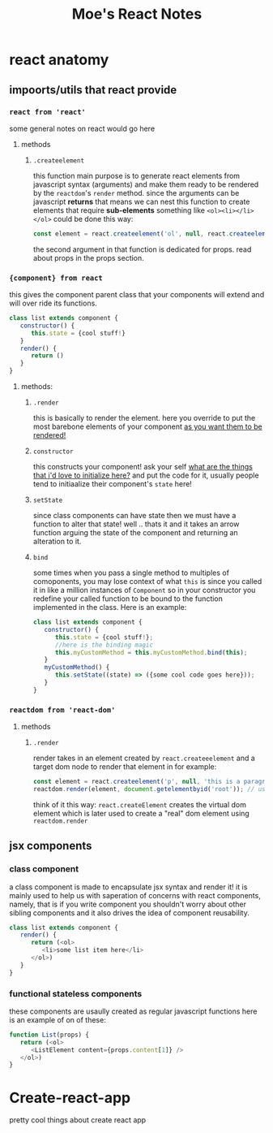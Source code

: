 
#+TITLE: Moe's React Notes
* react anatomy
** impoorts/utils that react provide


*** =react from 'react'= 
    some general notes on react would go here
**** methods
***** =.createelement=
      this function main purpose is to generate react elements from javascript syntax (arguments) and make them ready to be rendered by the =reactdom='s =render= method.
      since the arguments can be javascript *returns* that means we can nest this function to create elements that require *sub-elements* something like =<ol><li></li></ol>= could be done this way:
      #+begin_src js
          const element = react.createelement('ol', null, react.createelement('li', null, 'my first li element!'));
      #+end_src
      the second argument in that function is dedicated for props. read about props in the props section.


*** ={component} from react=
    this gives the component parent class that your components will extend and will over ride its functions.
    #+begin_src js
    class list extends component {
       constructor() {
          this.state = {cool stuff!}
       }
       render() {
          return ()
       }
    } 
    #+end_src
**** methods:
***** =.render=
      this is basically to render the element. here you override to put the most barebone elements of your component _as you want them to be rendered!_
***** =constructor=
      this constructs your component! ask your self _what are the things that i'd love to initialize here?_ and put the code for it, usually people tend to initiaalize their component's =state= here!
***** =setState=
      since class components can have state then we must have a function to alter that state! well .. thats it and it takes an arrow function arguing the state of the component and returning an alteration to it.
***** =bind=
      some times when you pass a single method to multiples of comoponents, you may lose context of what =this= is since you called it in like a million instances of =Component= so in your constructor you redefine your called function to be bound to the function implemented in the class. Here is an example:
      
      #+begin_src js
      class list extends component {
         constructor() {
            this.state = {cool stuff!};
            //here is the binding magic
            this.myCustomMethod = this.myCustomMethod.bind(this);
         }
         myCustomMethod() {
            this.setState((state) => ({some cool code goes here}));
         }
      } 
      #+end_src
      

*** =reactdom from 'react-dom'=
**** methods
***** =.render=
      render takes in an element created by =react.createeelement= and a target dom node to render that element in for example:      
      #+begin_src js
          const element = react.createelement('p', null, 'this is a paragraph element');
          reactdom.render(element, document.getelementbyid('root')); // using jquery selector notation to find the correct element
      #+end_src
      
      think of it this way: =react.createElement= creates the virtual dom element which is later used to create a "real" dom element using =reactdom.render=



** jsx components
*** class component
    a class component is made to encapsulate jsx syntax and render it! it is mainly used to help us with saperation of concerns with react components, namely, that is if you write component you shouldn't worry about other sibling components and it also drives the idea of component reusability.
    #+begin_src js
    class list extends component {
       render() {
          return (<ol>
             <li>some list item here</li>
          </ol>)
       }
    }
    #+end_src
*** functional stateless components
    these components are usaully created as regular javascript functions here is an example of on of these:
    
    #+begin_src js
    function List(props) {
       return (<ol>
          <ListElement content={props.content[1]} />
       </ol>)
    }
    #+end_src
      

* Create-react-app

  pretty cool things about create react app
  
